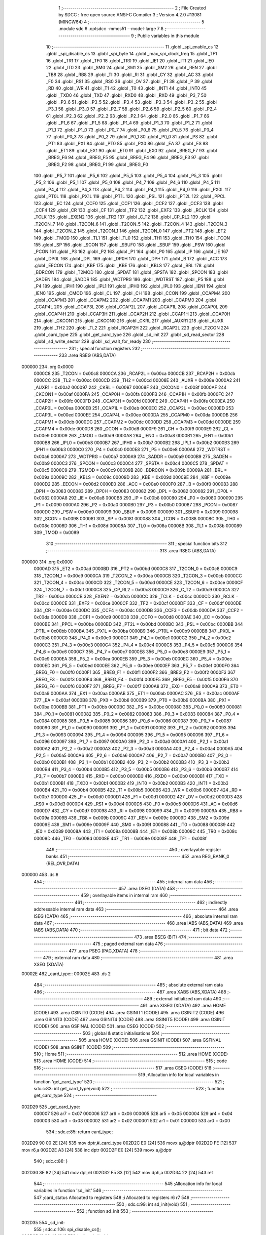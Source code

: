                                       1 ;--------------------------------------------------------
                                      2 ; File Created by SDCC : free open source ANSI-C Compiler
                                      3 ; Version 4.2.0 #13081 (MINGW64)
                                      4 ;--------------------------------------------------------
                                      5 	.module sdc
                                      6 	.optsdcc -mmcs51 --model-large
                                      7 	
                                      8 ;--------------------------------------------------------
                                      9 ; Public variables in this module
                                     10 ;--------------------------------------------------------
                                     11 	.globl _spi_enable_cs
                                     12 	.globl _spi_disable_cs
                                     13 	.globl _spi_byte
                                     14 	.globl _max_spi_clock_freq
                                     15 	.globl _TF1
                                     16 	.globl _TR1
                                     17 	.globl _TF0
                                     18 	.globl _TR0
                                     19 	.globl _IE1
                                     20 	.globl _IT1
                                     21 	.globl _IE0
                                     22 	.globl _IT0
                                     23 	.globl _SM0
                                     24 	.globl _SM1
                                     25 	.globl _SM2
                                     26 	.globl _REN
                                     27 	.globl _TB8
                                     28 	.globl _RB8
                                     29 	.globl _TI
                                     30 	.globl _RI
                                     31 	.globl _CY
                                     32 	.globl _AC
                                     33 	.globl _F0
                                     34 	.globl _RS1
                                     35 	.globl _RS0
                                     36 	.globl _OV
                                     37 	.globl _F1
                                     38 	.globl _P
                                     39 	.globl _RD
                                     40 	.globl _WR
                                     41 	.globl _T1
                                     42 	.globl _T0
                                     43 	.globl _INT1
                                     44 	.globl _INT0
                                     45 	.globl _TXD0
                                     46 	.globl _TXD
                                     47 	.globl _RXD0
                                     48 	.globl _RXD
                                     49 	.globl _P3_7
                                     50 	.globl _P3_6
                                     51 	.globl _P3_5
                                     52 	.globl _P3_4
                                     53 	.globl _P3_3
                                     54 	.globl _P3_2
                                     55 	.globl _P3_1
                                     56 	.globl _P3_0
                                     57 	.globl _P2_7
                                     58 	.globl _P2_6
                                     59 	.globl _P2_5
                                     60 	.globl _P2_4
                                     61 	.globl _P2_3
                                     62 	.globl _P2_2
                                     63 	.globl _P2_1
                                     64 	.globl _P2_0
                                     65 	.globl _P1_7
                                     66 	.globl _P1_6
                                     67 	.globl _P1_5
                                     68 	.globl _P1_4
                                     69 	.globl _P1_3
                                     70 	.globl _P1_2
                                     71 	.globl _P1_1
                                     72 	.globl _P1_0
                                     73 	.globl _P0_7
                                     74 	.globl _P0_6
                                     75 	.globl _P0_5
                                     76 	.globl _P0_4
                                     77 	.globl _P0_3
                                     78 	.globl _P0_2
                                     79 	.globl _P0_1
                                     80 	.globl _P0_0
                                     81 	.globl _PS
                                     82 	.globl _PT1
                                     83 	.globl _PX1
                                     84 	.globl _PT0
                                     85 	.globl _PX0
                                     86 	.globl _EA
                                     87 	.globl _ES
                                     88 	.globl _ET1
                                     89 	.globl _EX1
                                     90 	.globl _ET0
                                     91 	.globl _EX0
                                     92 	.globl _BREG_F7
                                     93 	.globl _BREG_F6
                                     94 	.globl _BREG_F5
                                     95 	.globl _BREG_F4
                                     96 	.globl _BREG_F3
                                     97 	.globl _BREG_F2
                                     98 	.globl _BREG_F1
                                     99 	.globl _BREG_F0
                                    100 	.globl _P5_7
                                    101 	.globl _P5_6
                                    102 	.globl _P5_5
                                    103 	.globl _P5_4
                                    104 	.globl _P5_3
                                    105 	.globl _P5_2
                                    106 	.globl _P5_1
                                    107 	.globl _P5_0
                                    108 	.globl _P4_7
                                    109 	.globl _P4_6
                                    110 	.globl _P4_5
                                    111 	.globl _P4_4
                                    112 	.globl _P4_3
                                    113 	.globl _P4_2
                                    114 	.globl _P4_1
                                    115 	.globl _P4_0
                                    116 	.globl _PX0L
                                    117 	.globl _PT0L
                                    118 	.globl _PX1L
                                    119 	.globl _PT1L
                                    120 	.globl _PSL
                                    121 	.globl _PT2L
                                    122 	.globl _PPCL
                                    123 	.globl _EC
                                    124 	.globl _CCF0
                                    125 	.globl _CCF1
                                    126 	.globl _CCF2
                                    127 	.globl _CCF3
                                    128 	.globl _CCF4
                                    129 	.globl _CR
                                    130 	.globl _CF
                                    131 	.globl _TF2
                                    132 	.globl _EXF2
                                    133 	.globl _RCLK
                                    134 	.globl _TCLK
                                    135 	.globl _EXEN2
                                    136 	.globl _TR2
                                    137 	.globl _C_T2
                                    138 	.globl _CP_RL2
                                    139 	.globl _T2CON_7
                                    140 	.globl _T2CON_6
                                    141 	.globl _T2CON_5
                                    142 	.globl _T2CON_4
                                    143 	.globl _T2CON_3
                                    144 	.globl _T2CON_2
                                    145 	.globl _T2CON_1
                                    146 	.globl _T2CON_0
                                    147 	.globl _PT2
                                    148 	.globl _ET2
                                    149 	.globl _TMOD
                                    150 	.globl _TL1
                                    151 	.globl _TL0
                                    152 	.globl _TH1
                                    153 	.globl _TH0
                                    154 	.globl _TCON
                                    155 	.globl _SP
                                    156 	.globl _SCON
                                    157 	.globl _SBUF0
                                    158 	.globl _SBUF
                                    159 	.globl _PSW
                                    160 	.globl _PCON
                                    161 	.globl _P3
                                    162 	.globl _P2
                                    163 	.globl _P1
                                    164 	.globl _P0
                                    165 	.globl _IP
                                    166 	.globl _IE
                                    167 	.globl _DP0L
                                    168 	.globl _DPL
                                    169 	.globl _DP0H
                                    170 	.globl _DPH
                                    171 	.globl _B
                                    172 	.globl _ACC
                                    173 	.globl _EECON
                                    174 	.globl _KBF
                                    175 	.globl _KBE
                                    176 	.globl _KBLS
                                    177 	.globl _BRL
                                    178 	.globl _BDRCON
                                    179 	.globl _T2MOD
                                    180 	.globl _SPDAT
                                    181 	.globl _SPSTA
                                    182 	.globl _SPCON
                                    183 	.globl _SADEN
                                    184 	.globl _SADDR
                                    185 	.globl _WDTPRG
                                    186 	.globl _WDTRST
                                    187 	.globl _P5
                                    188 	.globl _P4
                                    189 	.globl _IPH1
                                    190 	.globl _IPL1
                                    191 	.globl _IPH0
                                    192 	.globl _IPL0
                                    193 	.globl _IEN1
                                    194 	.globl _IEN0
                                    195 	.globl _CMOD
                                    196 	.globl _CL
                                    197 	.globl _CH
                                    198 	.globl _CCON
                                    199 	.globl _CCAPM4
                                    200 	.globl _CCAPM3
                                    201 	.globl _CCAPM2
                                    202 	.globl _CCAPM1
                                    203 	.globl _CCAPM0
                                    204 	.globl _CCAP4L
                                    205 	.globl _CCAP3L
                                    206 	.globl _CCAP2L
                                    207 	.globl _CCAP1L
                                    208 	.globl _CCAP0L
                                    209 	.globl _CCAP4H
                                    210 	.globl _CCAP3H
                                    211 	.globl _CCAP2H
                                    212 	.globl _CCAP1H
                                    213 	.globl _CCAP0H
                                    214 	.globl _CKCON1
                                    215 	.globl _CKCON0
                                    216 	.globl _CKRL
                                    217 	.globl _AUXR1
                                    218 	.globl _AUXR
                                    219 	.globl _TH2
                                    220 	.globl _TL2
                                    221 	.globl _RCAP2H
                                    222 	.globl _RCAP2L
                                    223 	.globl _T2CON
                                    224 	.globl _card_type
                                    225 	.globl _get_card_type
                                    226 	.globl _sd_init
                                    227 	.globl _sd_read_sector
                                    228 	.globl _sd_write_sector
                                    229 	.globl _sd_wait_for_ready
                                    230 ;--------------------------------------------------------
                                    231 ; special function registers
                                    232 ;--------------------------------------------------------
                                    233 	.area RSEG    (ABS,DATA)
      000000                        234 	.org 0x0000
                           0000C8   235 _T2CON	=	0x00c8
                           0000CA   236 _RCAP2L	=	0x00ca
                           0000CB   237 _RCAP2H	=	0x00cb
                           0000CC   238 _TL2	=	0x00cc
                           0000CD   239 _TH2	=	0x00cd
                           00008E   240 _AUXR	=	0x008e
                           0000A2   241 _AUXR1	=	0x00a2
                           000097   242 _CKRL	=	0x0097
                           00008F   243 _CKCON0	=	0x008f
                           0000AF   244 _CKCON1	=	0x00af
                           0000FA   245 _CCAP0H	=	0x00fa
                           0000FB   246 _CCAP1H	=	0x00fb
                           0000FC   247 _CCAP2H	=	0x00fc
                           0000FD   248 _CCAP3H	=	0x00fd
                           0000FE   249 _CCAP4H	=	0x00fe
                           0000EA   250 _CCAP0L	=	0x00ea
                           0000EB   251 _CCAP1L	=	0x00eb
                           0000EC   252 _CCAP2L	=	0x00ec
                           0000ED   253 _CCAP3L	=	0x00ed
                           0000EE   254 _CCAP4L	=	0x00ee
                           0000DA   255 _CCAPM0	=	0x00da
                           0000DB   256 _CCAPM1	=	0x00db
                           0000DC   257 _CCAPM2	=	0x00dc
                           0000DD   258 _CCAPM3	=	0x00dd
                           0000DE   259 _CCAPM4	=	0x00de
                           0000D8   260 _CCON	=	0x00d8
                           0000F9   261 _CH	=	0x00f9
                           0000E9   262 _CL	=	0x00e9
                           0000D9   263 _CMOD	=	0x00d9
                           0000A8   264 _IEN0	=	0x00a8
                           0000B1   265 _IEN1	=	0x00b1
                           0000B8   266 _IPL0	=	0x00b8
                           0000B7   267 _IPH0	=	0x00b7
                           0000B2   268 _IPL1	=	0x00b2
                           0000B3   269 _IPH1	=	0x00b3
                           0000C0   270 _P4	=	0x00c0
                           0000E8   271 _P5	=	0x00e8
                           0000A6   272 _WDTRST	=	0x00a6
                           0000A7   273 _WDTPRG	=	0x00a7
                           0000A9   274 _SADDR	=	0x00a9
                           0000B9   275 _SADEN	=	0x00b9
                           0000C3   276 _SPCON	=	0x00c3
                           0000C4   277 _SPSTA	=	0x00c4
                           0000C5   278 _SPDAT	=	0x00c5
                           0000C9   279 _T2MOD	=	0x00c9
                           00009B   280 _BDRCON	=	0x009b
                           00009A   281 _BRL	=	0x009a
                           00009C   282 _KBLS	=	0x009c
                           00009D   283 _KBE	=	0x009d
                           00009E   284 _KBF	=	0x009e
                           0000D2   285 _EECON	=	0x00d2
                           0000E0   286 _ACC	=	0x00e0
                           0000F0   287 _B	=	0x00f0
                           000083   288 _DPH	=	0x0083
                           000083   289 _DP0H	=	0x0083
                           000082   290 _DPL	=	0x0082
                           000082   291 _DP0L	=	0x0082
                           0000A8   292 _IE	=	0x00a8
                           0000B8   293 _IP	=	0x00b8
                           000080   294 _P0	=	0x0080
                           000090   295 _P1	=	0x0090
                           0000A0   296 _P2	=	0x00a0
                           0000B0   297 _P3	=	0x00b0
                           000087   298 _PCON	=	0x0087
                           0000D0   299 _PSW	=	0x00d0
                           000099   300 _SBUF	=	0x0099
                           000099   301 _SBUF0	=	0x0099
                           000098   302 _SCON	=	0x0098
                           000081   303 _SP	=	0x0081
                           000088   304 _TCON	=	0x0088
                           00008C   305 _TH0	=	0x008c
                           00008D   306 _TH1	=	0x008d
                           00008A   307 _TL0	=	0x008a
                           00008B   308 _TL1	=	0x008b
                           000089   309 _TMOD	=	0x0089
                                    310 ;--------------------------------------------------------
                                    311 ; special function bits
                                    312 ;--------------------------------------------------------
                                    313 	.area RSEG    (ABS,DATA)
      000000                        314 	.org 0x0000
                           0000AD   315 _ET2	=	0x00ad
                           0000BD   316 _PT2	=	0x00bd
                           0000C8   317 _T2CON_0	=	0x00c8
                           0000C9   318 _T2CON_1	=	0x00c9
                           0000CA   319 _T2CON_2	=	0x00ca
                           0000CB   320 _T2CON_3	=	0x00cb
                           0000CC   321 _T2CON_4	=	0x00cc
                           0000CD   322 _T2CON_5	=	0x00cd
                           0000CE   323 _T2CON_6	=	0x00ce
                           0000CF   324 _T2CON_7	=	0x00cf
                           0000C8   325 _CP_RL2	=	0x00c8
                           0000C9   326 _C_T2	=	0x00c9
                           0000CA   327 _TR2	=	0x00ca
                           0000CB   328 _EXEN2	=	0x00cb
                           0000CC   329 _TCLK	=	0x00cc
                           0000CD   330 _RCLK	=	0x00cd
                           0000CE   331 _EXF2	=	0x00ce
                           0000CF   332 _TF2	=	0x00cf
                           0000DF   333 _CF	=	0x00df
                           0000DE   334 _CR	=	0x00de
                           0000DC   335 _CCF4	=	0x00dc
                           0000DB   336 _CCF3	=	0x00db
                           0000DA   337 _CCF2	=	0x00da
                           0000D9   338 _CCF1	=	0x00d9
                           0000D8   339 _CCF0	=	0x00d8
                           0000AE   340 _EC	=	0x00ae
                           0000BE   341 _PPCL	=	0x00be
                           0000BD   342 _PT2L	=	0x00bd
                           0000BC   343 _PSL	=	0x00bc
                           0000BB   344 _PT1L	=	0x00bb
                           0000BA   345 _PX1L	=	0x00ba
                           0000B9   346 _PT0L	=	0x00b9
                           0000B8   347 _PX0L	=	0x00b8
                           0000C0   348 _P4_0	=	0x00c0
                           0000C1   349 _P4_1	=	0x00c1
                           0000C2   350 _P4_2	=	0x00c2
                           0000C3   351 _P4_3	=	0x00c3
                           0000C4   352 _P4_4	=	0x00c4
                           0000C5   353 _P4_5	=	0x00c5
                           0000C6   354 _P4_6	=	0x00c6
                           0000C7   355 _P4_7	=	0x00c7
                           0000E8   356 _P5_0	=	0x00e8
                           0000E9   357 _P5_1	=	0x00e9
                           0000EA   358 _P5_2	=	0x00ea
                           0000EB   359 _P5_3	=	0x00eb
                           0000EC   360 _P5_4	=	0x00ec
                           0000ED   361 _P5_5	=	0x00ed
                           0000EE   362 _P5_6	=	0x00ee
                           0000EF   363 _P5_7	=	0x00ef
                           0000F0   364 _BREG_F0	=	0x00f0
                           0000F1   365 _BREG_F1	=	0x00f1
                           0000F2   366 _BREG_F2	=	0x00f2
                           0000F3   367 _BREG_F3	=	0x00f3
                           0000F4   368 _BREG_F4	=	0x00f4
                           0000F5   369 _BREG_F5	=	0x00f5
                           0000F6   370 _BREG_F6	=	0x00f6
                           0000F7   371 _BREG_F7	=	0x00f7
                           0000A8   372 _EX0	=	0x00a8
                           0000A9   373 _ET0	=	0x00a9
                           0000AA   374 _EX1	=	0x00aa
                           0000AB   375 _ET1	=	0x00ab
                           0000AC   376 _ES	=	0x00ac
                           0000AF   377 _EA	=	0x00af
                           0000B8   378 _PX0	=	0x00b8
                           0000B9   379 _PT0	=	0x00b9
                           0000BA   380 _PX1	=	0x00ba
                           0000BB   381 _PT1	=	0x00bb
                           0000BC   382 _PS	=	0x00bc
                           000080   383 _P0_0	=	0x0080
                           000081   384 _P0_1	=	0x0081
                           000082   385 _P0_2	=	0x0082
                           000083   386 _P0_3	=	0x0083
                           000084   387 _P0_4	=	0x0084
                           000085   388 _P0_5	=	0x0085
                           000086   389 _P0_6	=	0x0086
                           000087   390 _P0_7	=	0x0087
                           000090   391 _P1_0	=	0x0090
                           000091   392 _P1_1	=	0x0091
                           000092   393 _P1_2	=	0x0092
                           000093   394 _P1_3	=	0x0093
                           000094   395 _P1_4	=	0x0094
                           000095   396 _P1_5	=	0x0095
                           000096   397 _P1_6	=	0x0096
                           000097   398 _P1_7	=	0x0097
                           0000A0   399 _P2_0	=	0x00a0
                           0000A1   400 _P2_1	=	0x00a1
                           0000A2   401 _P2_2	=	0x00a2
                           0000A3   402 _P2_3	=	0x00a3
                           0000A4   403 _P2_4	=	0x00a4
                           0000A5   404 _P2_5	=	0x00a5
                           0000A6   405 _P2_6	=	0x00a6
                           0000A7   406 _P2_7	=	0x00a7
                           0000B0   407 _P3_0	=	0x00b0
                           0000B1   408 _P3_1	=	0x00b1
                           0000B2   409 _P3_2	=	0x00b2
                           0000B3   410 _P3_3	=	0x00b3
                           0000B4   411 _P3_4	=	0x00b4
                           0000B5   412 _P3_5	=	0x00b5
                           0000B6   413 _P3_6	=	0x00b6
                           0000B7   414 _P3_7	=	0x00b7
                           0000B0   415 _RXD	=	0x00b0
                           0000B0   416 _RXD0	=	0x00b0
                           0000B1   417 _TXD	=	0x00b1
                           0000B1   418 _TXD0	=	0x00b1
                           0000B2   419 _INT0	=	0x00b2
                           0000B3   420 _INT1	=	0x00b3
                           0000B4   421 _T0	=	0x00b4
                           0000B5   422 _T1	=	0x00b5
                           0000B6   423 _WR	=	0x00b6
                           0000B7   424 _RD	=	0x00b7
                           0000D0   425 _P	=	0x00d0
                           0000D1   426 _F1	=	0x00d1
                           0000D2   427 _OV	=	0x00d2
                           0000D3   428 _RS0	=	0x00d3
                           0000D4   429 _RS1	=	0x00d4
                           0000D5   430 _F0	=	0x00d5
                           0000D6   431 _AC	=	0x00d6
                           0000D7   432 _CY	=	0x00d7
                           000098   433 _RI	=	0x0098
                           000099   434 _TI	=	0x0099
                           00009A   435 _RB8	=	0x009a
                           00009B   436 _TB8	=	0x009b
                           00009C   437 _REN	=	0x009c
                           00009D   438 _SM2	=	0x009d
                           00009E   439 _SM1	=	0x009e
                           00009F   440 _SM0	=	0x009f
                           000088   441 _IT0	=	0x0088
                           000089   442 _IE0	=	0x0089
                           00008A   443 _IT1	=	0x008a
                           00008B   444 _IE1	=	0x008b
                           00008C   445 _TR0	=	0x008c
                           00008D   446 _TF0	=	0x008d
                           00008E   447 _TR1	=	0x008e
                           00008F   448 _TF1	=	0x008f
                                    449 ;--------------------------------------------------------
                                    450 ; overlayable register banks
                                    451 ;--------------------------------------------------------
                                    452 	.area REG_BANK_0	(REL,OVR,DATA)
      000000                        453 	.ds 8
                                    454 ;--------------------------------------------------------
                                    455 ; internal ram data
                                    456 ;--------------------------------------------------------
                                    457 	.area DSEG    (DATA)
                                    458 ;--------------------------------------------------------
                                    459 ; overlayable items in internal ram
                                    460 ;--------------------------------------------------------
                                    461 ;--------------------------------------------------------
                                    462 ; indirectly addressable internal ram data
                                    463 ;--------------------------------------------------------
                                    464 	.area ISEG    (DATA)
                                    465 ;--------------------------------------------------------
                                    466 ; absolute internal ram data
                                    467 ;--------------------------------------------------------
                                    468 	.area IABS    (ABS,DATA)
                                    469 	.area IABS    (ABS,DATA)
                                    470 ;--------------------------------------------------------
                                    471 ; bit data
                                    472 ;--------------------------------------------------------
                                    473 	.area BSEG    (BIT)
                                    474 ;--------------------------------------------------------
                                    475 ; paged external ram data
                                    476 ;--------------------------------------------------------
                                    477 	.area PSEG    (PAG,XDATA)
                                    478 ;--------------------------------------------------------
                                    479 ; external ram data
                                    480 ;--------------------------------------------------------
                                    481 	.area XSEG    (XDATA)
      00002E                        482 _card_type::
      00002E                        483 	.ds 2
                                    484 ;--------------------------------------------------------
                                    485 ; absolute external ram data
                                    486 ;--------------------------------------------------------
                                    487 	.area XABS    (ABS,XDATA)
                                    488 ;--------------------------------------------------------
                                    489 ; external initialized ram data
                                    490 ;--------------------------------------------------------
                                    491 	.area XISEG   (XDATA)
                                    492 	.area HOME    (CODE)
                                    493 	.area GSINIT0 (CODE)
                                    494 	.area GSINIT1 (CODE)
                                    495 	.area GSINIT2 (CODE)
                                    496 	.area GSINIT3 (CODE)
                                    497 	.area GSINIT4 (CODE)
                                    498 	.area GSINIT5 (CODE)
                                    499 	.area GSINIT  (CODE)
                                    500 	.area GSFINAL (CODE)
                                    501 	.area CSEG    (CODE)
                                    502 ;--------------------------------------------------------
                                    503 ; global & static initialisations
                                    504 ;--------------------------------------------------------
                                    505 	.area HOME    (CODE)
                                    506 	.area GSINIT  (CODE)
                                    507 	.area GSFINAL (CODE)
                                    508 	.area GSINIT  (CODE)
                                    509 ;--------------------------------------------------------
                                    510 ; Home
                                    511 ;--------------------------------------------------------
                                    512 	.area HOME    (CODE)
                                    513 	.area HOME    (CODE)
                                    514 ;--------------------------------------------------------
                                    515 ; code
                                    516 ;--------------------------------------------------------
                                    517 	.area CSEG    (CODE)
                                    518 ;------------------------------------------------------------
                                    519 ;Allocation info for local variables in function 'get_card_type'
                                    520 ;------------------------------------------------------------
                                    521 ;	sdc.c:83: int get_card_type(void)
                                    522 ;	-----------------------------------------
                                    523 ;	 function get_card_type
                                    524 ;	-----------------------------------------
      002D29                        525 _get_card_type:
                           000007   526 	ar7 = 0x07
                           000006   527 	ar6 = 0x06
                           000005   528 	ar5 = 0x05
                           000004   529 	ar4 = 0x04
                           000003   530 	ar3 = 0x03
                           000002   531 	ar2 = 0x02
                           000001   532 	ar1 = 0x01
                           000000   533 	ar0 = 0x00
                                    534 ;	sdc.c:85: return card_type;
      002D29 90 00 2E         [24]  535 	mov	dptr,#_card_type
      002D2C E0               [24]  536 	movx	a,@dptr
      002D2D FE               [12]  537 	mov	r6,a
      002D2E A3               [24]  538 	inc	dptr
      002D2F E0               [24]  539 	movx	a,@dptr
                                    540 ;	sdc.c:86: }
      002D30 8E 82            [24]  541 	mov	dpl,r6
      002D32 F5 83            [12]  542 	mov	dph,a
      002D34 22               [24]  543 	ret
                                    544 ;------------------------------------------------------------
                                    545 ;Allocation info for local variables in function 'sd_init'
                                    546 ;------------------------------------------------------------
                                    547 ;card_status               Allocated to registers 
                                    548 ;i                         Allocated to registers r6 r7 
                                    549 ;------------------------------------------------------------
                                    550 ;	sdc.c:99: int sd_init(void)
                                    551 ;	-----------------------------------------
                                    552 ;	 function sd_init
                                    553 ;	-----------------------------------------
      002D35                        554 _sd_init:
                                    555 ;	sdc.c:106: spi_disable_cs();
      002D35 12 33 49         [24]  556 	lcall	_spi_disable_cs
                                    557 ;	sdc.c:109: for(i=0;i<10;i++)
      002D38 7E 00            [12]  558 	mov	r6,#0x00
      002D3A 7F 00            [12]  559 	mov	r7,#0x00
      002D3C                        560 00124$:
                                    561 ;	sdc.c:110: spi_byte( 0xFF );
      002D3C 75 82 FF         [24]  562 	mov	dpl,#0xff
      002D3F C0 07            [24]  563 	push	ar7
      002D41 C0 06            [24]  564 	push	ar6
      002D43 12 33 71         [24]  565 	lcall	_spi_byte
      002D46 D0 06            [24]  566 	pop	ar6
      002D48 D0 07            [24]  567 	pop	ar7
                                    568 ;	sdc.c:109: for(i=0;i<10;i++)
      002D4A 0E               [12]  569 	inc	r6
      002D4B BE 00 01         [24]  570 	cjne	r6,#0x00,00179$
      002D4E 0F               [12]  571 	inc	r7
      002D4F                        572 00179$:
      002D4F C3               [12]  573 	clr	c
      002D50 EE               [12]  574 	mov	a,r6
      002D51 94 0A            [12]  575 	subb	a,#0x0a
      002D53 EF               [12]  576 	mov	a,r7
      002D54 64 80            [12]  577 	xrl	a,#0x80
      002D56 94 80            [12]  578 	subb	a,#0x80
      002D58 40 E2            [24]  579 	jc	00124$
                                    580 ;	sdc.c:112: spi_enable_cs();
      002D5A 12 33 46         [24]  581 	lcall	_spi_enable_cs
                                    582 ;	sdc.c:118: card_type = 0;
      002D5D 90 00 2E         [24]  583 	mov	dptr,#_card_type
      002D60 E4               [12]  584 	clr	a
      002D61 F0               [24]  585 	movx	@dptr,a
      002D62 A3               [24]  586 	inc	dptr
      002D63 F0               [24]  587 	movx	@dptr,a
                                    588 ;	sdc.c:121: do
      002D64 7E E8            [12]  589 	mov	r6,#0xe8
      002D66 7F 03            [12]  590 	mov	r7,#0x03
      002D68                        591 00103$:
                                    592 ;	sdc.c:123: delay(1);
      002D68 75 82 01         [24]  593 	mov	dpl,#0x01
      002D6B C0 07            [24]  594 	push	ar7
      002D6D C0 06            [24]  595 	push	ar6
      002D6F 12 31 6A         [24]  596 	lcall	_delay
                                    597 ;	sdc.c:124: sd_command(CMD_GO_IDLE_STATE, 0);
      002D72 E4               [12]  598 	clr	a
      002D73 C0 E0            [24]  599 	push	acc
      002D75 C0 E0            [24]  600 	push	acc
      002D77 C0 E0            [24]  601 	push	acc
      002D79 C0 E0            [24]  602 	push	acc
      002D7B 75 82 00         [24]  603 	mov	dpl,#0x00
      002D7E 12 30 DB         [24]  604 	lcall	_sd_command
      002D81 E5 81            [12]  605 	mov	a,sp
      002D83 24 FC            [12]  606 	add	a,#0xfc
      002D85 F5 81            [12]  607 	mov	sp,a
                                    608 ;	sdc.c:125: } while((sd_get_R1() != IDLE_STATE) && (--i));
      002D87 12 30 82         [24]  609 	lcall	_sd_get_R1
      002D8A AD 82            [24]  610 	mov	r5,dpl
      002D8C D0 06            [24]  611 	pop	ar6
      002D8E D0 07            [24]  612 	pop	ar7
      002D90 BD 01 02         [24]  613 	cjne	r5,#0x01,00181$
      002D93 80 09            [24]  614 	sjmp	00105$
      002D95                        615 00181$:
      002D95 1E               [12]  616 	dec	r6
      002D96 BE FF 01         [24]  617 	cjne	r6,#0xff,00182$
      002D99 1F               [12]  618 	dec	r7
      002D9A                        619 00182$:
      002D9A EE               [12]  620 	mov	a,r6
      002D9B 4F               [12]  621 	orl	a,r7
      002D9C 70 CA            [24]  622 	jnz	00103$
      002D9E                        623 00105$:
                                    624 ;	sdc.c:128: if( !i )
      002D9E EE               [12]  625 	mov	a,r6
      002D9F 4F               [12]  626 	orl	a,r7
      002DA0 70 04            [24]  627 	jnz	00107$
                                    628 ;	sdc.c:129: return( SD_TIME_OUT );
      002DA2 90 00 02         [24]  629 	mov	dptr,#0x0002
      002DA5 22               [24]  630 	ret
      002DA6                        631 00107$:
                                    632 ;	sdc.c:138: sd_command(CMD_APP_CMD, 0);
      002DA6 E4               [12]  633 	clr	a
      002DA7 C0 E0            [24]  634 	push	acc
      002DA9 C0 E0            [24]  635 	push	acc
      002DAB C0 E0            [24]  636 	push	acc
      002DAD C0 E0            [24]  637 	push	acc
      002DAF 75 82 37         [24]  638 	mov	dpl,#0x37
      002DB2 12 30 DB         [24]  639 	lcall	_sd_command
      002DB5 E5 81            [12]  640 	mov	a,sp
      002DB7 24 FC            [12]  641 	add	a,#0xfc
      002DB9 F5 81            [12]  642 	mov	sp,a
                                    643 ;	sdc.c:140: sd_command( ACMD_SEND_OP_COND, 0 );
      002DBB E4               [12]  644 	clr	a
      002DBC C0 E0            [24]  645 	push	acc
      002DBE C0 E0            [24]  646 	push	acc
      002DC0 C0 E0            [24]  647 	push	acc
      002DC2 C0 E0            [24]  648 	push	acc
      002DC4 75 82 29         [24]  649 	mov	dpl,#0x29
      002DC7 12 30 DB         [24]  650 	lcall	_sd_command
      002DCA E5 81            [12]  651 	mov	a,sp
      002DCC 24 FC            [12]  652 	add	a,#0xfc
      002DCE F5 81            [12]  653 	mov	sp,a
                                    654 ;	sdc.c:142: if( sd_get_R1() <= 1 )
      002DD0 12 30 82         [24]  655 	lcall	_sd_get_R1
      002DD3 E5 82            [12]  656 	mov	a,dpl
      002DD5 24 FE            [12]  657 	add	a,#0xff - 0x01
      002DD7 40 0B            [24]  658 	jc	00109$
                                    659 ;	sdc.c:144: card_type = 2;
      002DD9 90 00 2E         [24]  660 	mov	dptr,#_card_type
      002DDC 74 02            [12]  661 	mov	a,#0x02
      002DDE F0               [24]  662 	movx	@dptr,a
      002DDF E4               [12]  663 	clr	a
      002DE0 A3               [24]  664 	inc	dptr
      002DE1 F0               [24]  665 	movx	@dptr,a
      002DE2 80 09            [24]  666 	sjmp	00136$
      002DE4                        667 00109$:
                                    668 ;	sdc.c:148: card_type = 1;
      002DE4 90 00 2E         [24]  669 	mov	dptr,#_card_type
      002DE7 74 01            [12]  670 	mov	a,#0x01
      002DE9 F0               [24]  671 	movx	@dptr,a
      002DEA E4               [12]  672 	clr	a
      002DEB A3               [24]  673 	inc	dptr
      002DEC F0               [24]  674 	movx	@dptr,a
                                    675 ;	sdc.c:152: do
      002DED                        676 00136$:
      002DED 7E D0            [12]  677 	mov	r6,#0xd0
      002DEF 7F 07            [12]  678 	mov	r7,#0x07
      002DF1                        679 00115$:
                                    680 ;	sdc.c:154: delay(1);
      002DF1 75 82 01         [24]  681 	mov	dpl,#0x01
      002DF4 C0 07            [24]  682 	push	ar7
      002DF6 C0 06            [24]  683 	push	ar6
      002DF8 12 31 6A         [24]  684 	lcall	_delay
      002DFB D0 06            [24]  685 	pop	ar6
      002DFD D0 07            [24]  686 	pop	ar7
                                    687 ;	sdc.c:157: if( card_type == 2 )
      002DFF 90 00 2E         [24]  688 	mov	dptr,#_card_type
      002E02 E0               [24]  689 	movx	a,@dptr
      002E03 FC               [12]  690 	mov	r4,a
      002E04 A3               [24]  691 	inc	dptr
      002E05 E0               [24]  692 	movx	a,@dptr
      002E06 FD               [12]  693 	mov	r5,a
      002E07 BC 02 37         [24]  694 	cjne	r4,#0x02,00112$
      002E0A BD 00 34         [24]  695 	cjne	r5,#0x00,00112$
                                    696 ;	sdc.c:159: sd_command( CMD_APP_CMD, 0 );
      002E0D C0 07            [24]  697 	push	ar7
      002E0F C0 06            [24]  698 	push	ar6
      002E11 E4               [12]  699 	clr	a
      002E12 C0 E0            [24]  700 	push	acc
      002E14 C0 E0            [24]  701 	push	acc
      002E16 C0 E0            [24]  702 	push	acc
      002E18 C0 E0            [24]  703 	push	acc
      002E1A 75 82 37         [24]  704 	mov	dpl,#0x37
      002E1D 12 30 DB         [24]  705 	lcall	_sd_command
      002E20 E5 81            [12]  706 	mov	a,sp
      002E22 24 FC            [12]  707 	add	a,#0xfc
      002E24 F5 81            [12]  708 	mov	sp,a
                                    709 ;	sdc.c:160: sd_command( ACMD_SEND_OP_COND, 0 );
      002E26 E4               [12]  710 	clr	a
      002E27 C0 E0            [24]  711 	push	acc
      002E29 C0 E0            [24]  712 	push	acc
      002E2B C0 E0            [24]  713 	push	acc
      002E2D C0 E0            [24]  714 	push	acc
      002E2F 75 82 29         [24]  715 	mov	dpl,#0x29
      002E32 12 30 DB         [24]  716 	lcall	_sd_command
      002E35 E5 81            [12]  717 	mov	a,sp
      002E37 24 FC            [12]  718 	add	a,#0xfc
      002E39 F5 81            [12]  719 	mov	sp,a
      002E3B D0 06            [24]  720 	pop	ar6
      002E3D D0 07            [24]  721 	pop	ar7
      002E3F 80 1D            [24]  722 	sjmp	00116$
      002E41                        723 00112$:
                                    724 ;	sdc.c:165: sd_command( CMD_SEND_OP_COND, 0 );
      002E41 C0 07            [24]  725 	push	ar7
      002E43 C0 06            [24]  726 	push	ar6
      002E45 E4               [12]  727 	clr	a
      002E46 C0 E0            [24]  728 	push	acc
      002E48 C0 E0            [24]  729 	push	acc
      002E4A C0 E0            [24]  730 	push	acc
      002E4C C0 E0            [24]  731 	push	acc
      002E4E 75 82 01         [24]  732 	mov	dpl,#0x01
      002E51 12 30 DB         [24]  733 	lcall	_sd_command
      002E54 E5 81            [12]  734 	mov	a,sp
      002E56 24 FC            [12]  735 	add	a,#0xfc
      002E58 F5 81            [12]  736 	mov	sp,a
      002E5A D0 06            [24]  737 	pop	ar6
      002E5C D0 07            [24]  738 	pop	ar7
      002E5E                        739 00116$:
                                    740 ;	sdc.c:167: } while(sd_get_R1() && --i); //only when the response is 0x00 means the initialization succeed
      002E5E C0 07            [24]  741 	push	ar7
      002E60 C0 06            [24]  742 	push	ar6
      002E62 12 30 82         [24]  743 	lcall	_sd_get_R1
      002E65 E5 82            [12]  744 	mov	a,dpl
      002E67 D0 06            [24]  745 	pop	ar6
      002E69 D0 07            [24]  746 	pop	ar7
      002E6B 60 0C            [24]  747 	jz	00117$
      002E6D 1E               [12]  748 	dec	r6
      002E6E BE FF 01         [24]  749 	cjne	r6,#0xff,00189$
      002E71 1F               [12]  750 	dec	r7
      002E72                        751 00189$:
      002E72 EE               [12]  752 	mov	a,r6
      002E73 4F               [12]  753 	orl	a,r7
      002E74 60 03            [24]  754 	jz	00190$
      002E76 02 2D F1         [24]  755 	ljmp	00115$
      002E79                        756 00190$:
      002E79                        757 00117$:
                                    758 ;	sdc.c:169: if( !i )
      002E79 EE               [12]  759 	mov	a,r6
      002E7A 4F               [12]  760 	orl	a,r7
      002E7B 70 04            [24]  761 	jnz	00119$
                                    762 ;	sdc.c:170: return( SD_TIME_OUT );
      002E7D 90 00 02         [24]  763 	mov	dptr,#0x0002
      002E80 22               [24]  764 	ret
      002E81                        765 00119$:
                                    766 ;	sdc.c:175: sd_command( CMD_SEND_STATUS, 0 );
      002E81 E4               [12]  767 	clr	a
      002E82 C0 E0            [24]  768 	push	acc
      002E84 C0 E0            [24]  769 	push	acc
      002E86 C0 E0            [24]  770 	push	acc
      002E88 C0 E0            [24]  771 	push	acc
      002E8A 75 82 0D         [24]  772 	mov	dpl,#0x0d
      002E8D 12 30 DB         [24]  773 	lcall	_sd_command
      002E90 E5 81            [12]  774 	mov	a,sp
      002E92 24 FC            [12]  775 	add	a,#0xfc
      002E94 F5 81            [12]  776 	mov	sp,a
                                    777 ;	sdc.c:176: card_status = sd_get_R2();
      002E96 12 30 B7         [24]  778 	lcall	_sd_get_R2
      002E99 E5 82            [12]  779 	mov	a,dpl
      002E9B 85 83 F0         [24]  780 	mov	b,dph
                                    781 ;	sdc.c:177: if( card_status )
      002E9E 45 F0            [12]  782 	orl	a,b
      002EA0 60 04            [24]  783 	jz	00121$
                                    784 ;	sdc.c:178: return( SD_ERROR );
      002EA2 90 00 01         [24]  785 	mov	dptr,#0x0001
      002EA5 22               [24]  786 	ret
      002EA6                        787 00121$:
                                    788 ;	sdc.c:183: sd_command( CMD_SET_BLOCKLEN, 512 );
      002EA6 E4               [12]  789 	clr	a
      002EA7 C0 E0            [24]  790 	push	acc
      002EA9 74 02            [12]  791 	mov	a,#0x02
      002EAB C0 E0            [24]  792 	push	acc
      002EAD E4               [12]  793 	clr	a
      002EAE C0 E0            [24]  794 	push	acc
      002EB0 C0 E0            [24]  795 	push	acc
      002EB2 75 82 10         [24]  796 	mov	dpl,#0x10
      002EB5 12 30 DB         [24]  797 	lcall	_sd_command
      002EB8 E5 81            [12]  798 	mov	a,sp
      002EBA 24 FC            [12]  799 	add	a,#0xfc
      002EBC F5 81            [12]  800 	mov	sp,a
                                    801 ;	sdc.c:184: if( sd_get_R1() )
      002EBE 12 30 82         [24]  802 	lcall	_sd_get_R1
      002EC1 E5 82            [12]  803 	mov	a,dpl
      002EC3 60 0B            [24]  804 	jz	00123$
                                    805 ;	sdc.c:186: card_type = 0;
      002EC5 90 00 2E         [24]  806 	mov	dptr,#_card_type
      002EC8 E4               [12]  807 	clr	a
      002EC9 F0               [24]  808 	movx	@dptr,a
      002ECA A3               [24]  809 	inc	dptr
      002ECB F0               [24]  810 	movx	@dptr,a
                                    811 ;	sdc.c:187: return( SD_ERROR );
      002ECC 90 00 01         [24]  812 	mov	dptr,#0x0001
      002ECF 22               [24]  813 	ret
      002ED0                        814 00123$:
                                    815 ;	sdc.c:192: max_spi_clock_freq();
      002ED0 12 33 4C         [24]  816 	lcall	_max_spi_clock_freq
                                    817 ;	sdc.c:194: spi_disable_cs();
      002ED3 12 33 49         [24]  818 	lcall	_spi_disable_cs
                                    819 ;	sdc.c:196: return SD_SUCCESS;
      002ED6 90 00 00         [24]  820 	mov	dptr,#0x0000
                                    821 ;	sdc.c:197: }
      002ED9 22               [24]  822 	ret
                                    823 ;------------------------------------------------------------
                                    824 ;Allocation info for local variables in function 'sd_read_sector'
                                    825 ;------------------------------------------------------------
                                    826 ;buffer                    Allocated to stack - _bp -5
                                    827 ;sector_number             Allocated to registers r6 r7 
                                    828 ;count                     Allocated to stack - _bp +1
                                    829 ;------------------------------------------------------------
                                    830 ;	sdc.c:205: int sd_read_sector( uint16_t sector_number, uint8_t *buffer )
                                    831 ;	-----------------------------------------
                                    832 ;	 function sd_read_sector
                                    833 ;	-----------------------------------------
      002EDA                        834 _sd_read_sector:
      002EDA C0 08            [24]  835 	push	_bp
      002EDC 85 81 08         [24]  836 	mov	_bp,sp
      002EDF 05 81            [12]  837 	inc	sp
      002EE1 05 81            [12]  838 	inc	sp
      002EE3 AE 82            [24]  839 	mov	r6,dpl
      002EE5 AF 83            [24]  840 	mov	r7,dph
                                    841 ;	sdc.c:210: sd_command( CMD_READ_SINGLE_BLOCK, sector_number << 9 );
      002EE7 EE               [12]  842 	mov	a,r6
      002EE8 2E               [12]  843 	add	a,r6
      002EE9 CF               [12]  844 	xch	a,r7
      002EEA 7E 00            [12]  845 	mov	r6,#0x00
      002EEC 7D 00            [12]  846 	mov	r5,#0x00
      002EEE 7C 00            [12]  847 	mov	r4,#0x00
      002EF0 C0 06            [24]  848 	push	ar6
      002EF2 C0 07            [24]  849 	push	ar7
      002EF4 C0 05            [24]  850 	push	ar5
      002EF6 C0 04            [24]  851 	push	ar4
      002EF8 75 82 11         [24]  852 	mov	dpl,#0x11
      002EFB 12 30 DB         [24]  853 	lcall	_sd_command
      002EFE E5 81            [12]  854 	mov	a,sp
      002F00 24 FC            [12]  855 	add	a,#0xfc
      002F02 F5 81            [12]  856 	mov	sp,a
                                    857 ;	sdc.c:212: if(sd_get_R1() != 0){
      002F04 12 30 82         [24]  858 	lcall	_sd_get_R1
      002F07 E5 82            [12]  859 	mov	a,dpl
      002F09 60 06            [24]  860 	jz	00116$
                                    861 ;	sdc.c:213: return SD_ERROR;
      002F0B 90 00 01         [24]  862 	mov	dptr,#0x0001
      002F0E 02 2F 9A         [24]  863 	ljmp	00112$
                                    864 ;	sdc.c:218: while( (sd_get_R1() == 0xff) && --count);
      002F11                        865 00116$:
      002F11 7E FF            [12]  866 	mov	r6,#0xff
      002F13 7F FF            [12]  867 	mov	r7,#0xff
      002F15                        868 00104$:
      002F15 C0 07            [24]  869 	push	ar7
      002F17 C0 06            [24]  870 	push	ar6
      002F19 12 30 82         [24]  871 	lcall	_sd_get_R1
      002F1C AD 82            [24]  872 	mov	r5,dpl
      002F1E D0 06            [24]  873 	pop	ar6
      002F20 D0 07            [24]  874 	pop	ar7
      002F22 BD FF 09         [24]  875 	cjne	r5,#0xff,00106$
      002F25 1E               [12]  876 	dec	r6
      002F26 BE FF 01         [24]  877 	cjne	r6,#0xff,00143$
      002F29 1F               [12]  878 	dec	r7
      002F2A                        879 00143$:
      002F2A EE               [12]  880 	mov	a,r6
      002F2B 4F               [12]  881 	orl	a,r7
      002F2C 70 E7            [24]  882 	jnz	00104$
      002F2E                        883 00106$:
                                    884 ;	sdc.c:221: if(count == 0){
      002F2E EE               [12]  885 	mov	a,r6
      002F2F 4F               [12]  886 	orl	a,r7
      002F30 70 05            [24]  887 	jnz	00118$
                                    888 ;	sdc.c:222: return SD_ERROR;
      002F32 90 00 01         [24]  889 	mov	dptr,#0x0001
                                    890 ;	sdc.c:226: for( count=0; count<SD_DATA_SIZE; count++){
      002F35 80 63            [24]  891 	sjmp	00112$
      002F37                        892 00118$:
      002F37 E5 08            [12]  893 	mov	a,_bp
      002F39 24 FB            [12]  894 	add	a,#0xfb
      002F3B F8               [12]  895 	mov	r0,a
      002F3C 86 05            [24]  896 	mov	ar5,@r0
      002F3E 08               [12]  897 	inc	r0
      002F3F 86 06            [24]  898 	mov	ar6,@r0
      002F41 08               [12]  899 	inc	r0
      002F42 86 07            [24]  900 	mov	ar7,@r0
      002F44 A8 08            [24]  901 	mov	r0,_bp
      002F46 08               [12]  902 	inc	r0
      002F47 E4               [12]  903 	clr	a
      002F48 F6               [12]  904 	mov	@r0,a
      002F49 08               [12]  905 	inc	r0
      002F4A F6               [12]  906 	mov	@r0,a
      002F4B                        907 00110$:
                                    908 ;	sdc.c:227: *buffer++ = spi_byte(0xFF);
      002F4B 75 82 FF         [24]  909 	mov	dpl,#0xff
      002F4E C0 07            [24]  910 	push	ar7
      002F50 C0 06            [24]  911 	push	ar6
      002F52 C0 05            [24]  912 	push	ar5
      002F54 12 33 71         [24]  913 	lcall	_spi_byte
      002F57 AA 82            [24]  914 	mov	r2,dpl
      002F59 D0 05            [24]  915 	pop	ar5
      002F5B D0 06            [24]  916 	pop	ar6
      002F5D D0 07            [24]  917 	pop	ar7
      002F5F 8D 82            [24]  918 	mov	dpl,r5
      002F61 8E 83            [24]  919 	mov	dph,r6
      002F63 8F F0            [24]  920 	mov	b,r7
      002F65 EA               [12]  921 	mov	a,r2
      002F66 12 38 59         [24]  922 	lcall	__gptrput
      002F69 A3               [24]  923 	inc	dptr
      002F6A AD 82            [24]  924 	mov	r5,dpl
      002F6C AE 83            [24]  925 	mov	r6,dph
                                    926 ;	sdc.c:226: for( count=0; count<SD_DATA_SIZE; count++){
      002F6E A8 08            [24]  927 	mov	r0,_bp
      002F70 08               [12]  928 	inc	r0
      002F71 06               [12]  929 	inc	@r0
      002F72 B6 00 02         [24]  930 	cjne	@r0,#0x00,00146$
      002F75 08               [12]  931 	inc	r0
      002F76 06               [12]  932 	inc	@r0
      002F77                        933 00146$:
      002F77 A8 08            [24]  934 	mov	r0,_bp
      002F79 08               [12]  935 	inc	r0
      002F7A 08               [12]  936 	inc	r0
      002F7B 86 04            [24]  937 	mov	ar4,@r0
      002F7D 74 FF            [12]  938 	mov	a,#0x100 - 0x01
      002F7F 2C               [12]  939 	add	a,r4
      002F80 50 C9            [24]  940 	jnc	00110$
                                    941 ;	sdc.c:231: spi_byte(0xFF);
      002F82 75 82 FF         [24]  942 	mov	dpl,#0xff
      002F85 12 33 71         [24]  943 	lcall	_spi_byte
                                    944 ;	sdc.c:232: spi_byte(0xFF);
      002F88 75 82 FF         [24]  945 	mov	dpl,#0xff
      002F8B 12 33 71         [24]  946 	lcall	_spi_byte
                                    947 ;	sdc.c:235: spi_disable_cs();
      002F8E 12 33 49         [24]  948 	lcall	_spi_disable_cs
                                    949 ;	sdc.c:237: spi_byte(0xFF);
      002F91 75 82 FF         [24]  950 	mov	dpl,#0xff
      002F94 12 33 71         [24]  951 	lcall	_spi_byte
                                    952 ;	sdc.c:239: return SD_SUCCESS;
      002F97 90 00 00         [24]  953 	mov	dptr,#0x0000
      002F9A                        954 00112$:
                                    955 ;	sdc.c:240: }
      002F9A 85 08 81         [24]  956 	mov	sp,_bp
      002F9D D0 08            [24]  957 	pop	_bp
      002F9F 22               [24]  958 	ret
                                    959 ;------------------------------------------------------------
                                    960 ;Allocation info for local variables in function 'sd_write_sector'
                                    961 ;------------------------------------------------------------
                                    962 ;buffer                    Allocated to stack - _bp -5
                                    963 ;sector_number             Allocated to registers r6 r7 
                                    964 ;i                         Allocated to registers r3 r4 
                                    965 ;------------------------------------------------------------
                                    966 ;	sdc.c:248: int sd_write_sector( uint16_t sector_number, const uint8_t *buffer )
                                    967 ;	-----------------------------------------
                                    968 ;	 function sd_write_sector
                                    969 ;	-----------------------------------------
      002FA0                        970 _sd_write_sector:
      002FA0 C0 08            [24]  971 	push	_bp
      002FA2 85 81 08         [24]  972 	mov	_bp,sp
      002FA5 AE 82            [24]  973 	mov	r6,dpl
      002FA7 AF 83            [24]  974 	mov	r7,dph
                                    975 ;	sdc.c:251: sd_command( CMD_WRITE_SINGLE_BLOCK, sector_number << 9 );
      002FA9 EE               [12]  976 	mov	a,r6
      002FAA 2E               [12]  977 	add	a,r6
      002FAB CF               [12]  978 	xch	a,r7
      002FAC 7E 00            [12]  979 	mov	r6,#0x00
      002FAE 7D 00            [12]  980 	mov	r5,#0x00
      002FB0 7C 00            [12]  981 	mov	r4,#0x00
      002FB2 C0 06            [24]  982 	push	ar6
      002FB4 C0 07            [24]  983 	push	ar7
      002FB6 C0 05            [24]  984 	push	ar5
      002FB8 C0 04            [24]  985 	push	ar4
      002FBA 75 82 18         [24]  986 	mov	dpl,#0x18
      002FBD 12 30 DB         [24]  987 	lcall	_sd_command
      002FC0 E5 81            [12]  988 	mov	a,sp
      002FC2 24 FC            [12]  989 	add	a,#0xfc
      002FC4 F5 81            [12]  990 	mov	sp,a
                                    991 ;	sdc.c:253: if(sd_get_R1() != 0){
      002FC6 12 30 82         [24]  992 	lcall	_sd_get_R1
      002FC9 E5 82            [12]  993 	mov	a,dpl
      002FCB 60 06            [24]  994 	jz	00102$
                                    995 ;	sdc.c:254: return SD_ERROR;
      002FCD 90 00 01         [24]  996 	mov	dptr,#0x0001
      002FD0 02 30 4A         [24]  997 	ljmp	00110$
      002FD3                        998 00102$:
                                    999 ;	sdc.c:258: spi_byte( 0xFE );
      002FD3 75 82 FE         [24] 1000 	mov	dpl,#0xfe
      002FD6 12 33 71         [24] 1001 	lcall	_spi_byte
                                   1002 ;	sdc.c:260: for(int i= 0; i< 512; i++ )
      002FD9 E5 08            [12] 1003 	mov	a,_bp
      002FDB 24 FB            [12] 1004 	add	a,#0xfb
      002FDD F8               [12] 1005 	mov	r0,a
      002FDE 86 05            [24] 1006 	mov	ar5,@r0
      002FE0 08               [12] 1007 	inc	r0
      002FE1 86 06            [24] 1008 	mov	ar6,@r0
      002FE3 08               [12] 1009 	inc	r0
      002FE4 86 07            [24] 1010 	mov	ar7,@r0
      002FE6 7B 00            [12] 1011 	mov	r3,#0x00
      002FE8 7C 00            [12] 1012 	mov	r4,#0x00
      002FEA                       1013 00108$:
      002FEA C3               [12] 1014 	clr	c
      002FEB EC               [12] 1015 	mov	a,r4
      002FEC 64 80            [12] 1016 	xrl	a,#0x80
      002FEE 94 82            [12] 1017 	subb	a,#0x82
      002FF0 50 2F            [24] 1018 	jnc	00103$
                                   1019 ;	sdc.c:262: spi_byte(*buffer++);
      002FF2 8D 82            [24] 1020 	mov	dpl,r5
      002FF4 8E 83            [24] 1021 	mov	dph,r6
      002FF6 8F F0            [24] 1022 	mov	b,r7
      002FF8 12 3A A5         [24] 1023 	lcall	__gptrget
      002FFB FA               [12] 1024 	mov	r2,a
      002FFC A3               [24] 1025 	inc	dptr
      002FFD AD 82            [24] 1026 	mov	r5,dpl
      002FFF AE 83            [24] 1027 	mov	r6,dph
      003001 8A 82            [24] 1028 	mov	dpl,r2
      003003 C0 07            [24] 1029 	push	ar7
      003005 C0 06            [24] 1030 	push	ar6
      003007 C0 05            [24] 1031 	push	ar5
      003009 C0 04            [24] 1032 	push	ar4
      00300B C0 03            [24] 1033 	push	ar3
      00300D 12 33 71         [24] 1034 	lcall	_spi_byte
      003010 D0 03            [24] 1035 	pop	ar3
      003012 D0 04            [24] 1036 	pop	ar4
      003014 D0 05            [24] 1037 	pop	ar5
      003016 D0 06            [24] 1038 	pop	ar6
      003018 D0 07            [24] 1039 	pop	ar7
                                   1040 ;	sdc.c:260: for(int i= 0; i< 512; i++ )
      00301A 0B               [12] 1041 	inc	r3
      00301B BB 00 CC         [24] 1042 	cjne	r3,#0x00,00108$
      00301E 0C               [12] 1043 	inc	r4
      00301F 80 C9            [24] 1044 	sjmp	00108$
      003021                       1045 00103$:
                                   1046 ;	sdc.c:266: spi_byte(0xFF);
      003021 75 82 FF         [24] 1047 	mov	dpl,#0xff
      003024 12 33 71         [24] 1048 	lcall	_spi_byte
                                   1049 ;	sdc.c:267: spi_byte(0xFF);
      003027 75 82 FF         [24] 1050 	mov	dpl,#0xff
      00302A 12 33 71         [24] 1051 	lcall	_spi_byte
                                   1052 ;	sdc.c:270: while( spi_byte( 0xFF ) != 0xFF);
      00302D                       1053 00104$:
      00302D 75 82 FF         [24] 1054 	mov	dpl,#0xff
      003030 12 33 71         [24] 1055 	lcall	_spi_byte
      003033 AF 82            [24] 1056 	mov	r7,dpl
      003035 BF FF F5         [24] 1057 	cjne	r7,#0xff,00104$
                                   1058 ;	sdc.c:274: spi_byte( 0xFF );
      003038 75 82 FF         [24] 1059 	mov	dpl,#0xff
      00303B 12 33 71         [24] 1060 	lcall	_spi_byte
                                   1061 ;	sdc.c:277: spi_disable_cs();
      00303E 12 33 49         [24] 1062 	lcall	_spi_disable_cs
                                   1063 ;	sdc.c:278: spi_byte( 0xFF );
      003041 75 82 FF         [24] 1064 	mov	dpl,#0xff
      003044 12 33 71         [24] 1065 	lcall	_spi_byte
                                   1066 ;	sdc.c:280: return SD_SUCCESS;
      003047 90 00 00         [24] 1067 	mov	dptr,#0x0000
      00304A                       1068 00110$:
                                   1069 ;	sdc.c:281: }
      00304A D0 08            [24] 1070 	pop	_bp
      00304C 22               [24] 1071 	ret
                                   1072 ;------------------------------------------------------------
                                   1073 ;Allocation info for local variables in function 'sd_wait_for_ready'
                                   1074 ;------------------------------------------------------------
                                   1075 ;i                         Allocated to registers r5 
                                   1076 ;j                         Allocated to registers r6 r7 
                                   1077 ;------------------------------------------------------------
                                   1078 ;	sdc.c:287: uint8_t sd_wait_for_ready()
                                   1079 ;	-----------------------------------------
                                   1080 ;	 function sd_wait_for_ready
                                   1081 ;	-----------------------------------------
      00304D                       1082 _sd_wait_for_ready:
                                   1083 ;	sdc.c:291: spi_byte( 0xFF );
      00304D 75 82 FF         [24] 1084 	mov	dpl,#0xff
      003050 12 33 71         [24] 1085 	lcall	_spi_byte
                                   1086 ;	sdc.c:294: do
      003053 7E F4            [12] 1087 	mov	r6,#0xf4
      003055 7F 01            [12] 1088 	mov	r7,#0x01
      003057                       1089 00102$:
                                   1090 ;	sdc.c:296: i = spi_byte( 0xFF );
      003057 75 82 FF         [24] 1091 	mov	dpl,#0xff
      00305A C0 07            [24] 1092 	push	ar7
      00305C C0 06            [24] 1093 	push	ar6
      00305E 12 33 71         [24] 1094 	lcall	_spi_byte
      003061 AD 82            [24] 1095 	mov	r5,dpl
                                   1096 ;	sdc.c:297: delay( 1 );
      003063 75 82 01         [24] 1097 	mov	dpl,#0x01
      003066 C0 05            [24] 1098 	push	ar5
      003068 12 31 6A         [24] 1099 	lcall	_delay
      00306B D0 05            [24] 1100 	pop	ar5
      00306D D0 06            [24] 1101 	pop	ar6
      00306F D0 07            [24] 1102 	pop	ar7
                                   1103 ;	sdc.c:298: } while ((i != 0xFF) && --j);
      003071 BD FF 02         [24] 1104 	cjne	r5,#0xff,00116$
      003074 80 09            [24] 1105 	sjmp	00104$
      003076                       1106 00116$:
      003076 1E               [12] 1107 	dec	r6
      003077 BE FF 01         [24] 1108 	cjne	r6,#0xff,00117$
      00307A 1F               [12] 1109 	dec	r7
      00307B                       1110 00117$:
      00307B EE               [12] 1111 	mov	a,r6
      00307C 4F               [12] 1112 	orl	a,r7
      00307D 70 D8            [24] 1113 	jnz	00102$
      00307F                       1114 00104$:
                                   1115 ;	sdc.c:300: return i;
      00307F 8D 82            [24] 1116 	mov	dpl,r5
                                   1117 ;	sdc.c:301: }
      003081 22               [24] 1118 	ret
                                   1119 ;------------------------------------------------------------
                                   1120 ;Allocation info for local variables in function 'sd_get_R1'
                                   1121 ;------------------------------------------------------------
                                   1122 ;ret                       Allocated to registers r7 
                                   1123 ;i                         Allocated to registers r5 r6 
                                   1124 ;------------------------------------------------------------
                                   1125 ;	sdc.c:309: static uint8_t sd_get_R1(void)
                                   1126 ;	-----------------------------------------
                                   1127 ;	 function sd_get_R1
                                   1128 ;	-----------------------------------------
      003082                       1129 _sd_get_R1:
                                   1130 ;	sdc.c:311: uint8_t ret = 0;
      003082 7F 00            [12] 1131 	mov	r7,#0x00
                                   1132 ;	sdc.c:313: for(int i=0; i<8; i++ ) {
      003084 7D 00            [12] 1133 	mov	r5,#0x00
      003086 7E 00            [12] 1134 	mov	r6,#0x00
      003088                       1135 00105$:
      003088 C3               [12] 1136 	clr	c
      003089 ED               [12] 1137 	mov	a,r5
      00308A 94 08            [12] 1138 	subb	a,#0x08
      00308C EE               [12] 1139 	mov	a,r6
      00308D 64 80            [12] 1140 	xrl	a,#0x80
      00308F 94 80            [12] 1141 	subb	a,#0x80
      003091 50 21            [24] 1142 	jnc	00103$
                                   1143 ;	sdc.c:315: ret = spi_byte( 0xff );
      003093 75 82 FF         [24] 1144 	mov	dpl,#0xff
      003096 C0 06            [24] 1145 	push	ar6
      003098 C0 05            [24] 1146 	push	ar5
      00309A 12 33 71         [24] 1147 	lcall	_spi_byte
      00309D AC 82            [24] 1148 	mov	r4,dpl
      00309F D0 05            [24] 1149 	pop	ar5
      0030A1 D0 06            [24] 1150 	pop	ar6
      0030A3 8C 07            [24] 1151 	mov	ar7,r4
                                   1152 ;	sdc.c:316: if(ret != 0xff) {
      0030A5 BF FF 02         [24] 1153 	cjne	r7,#0xff,00122$
      0030A8 80 03            [24] 1154 	sjmp	00106$
      0030AA                       1155 00122$:
                                   1156 ;	sdc.c:318: return ret;
      0030AA 8F 82            [24] 1157 	mov	dpl,r7
      0030AC 22               [24] 1158 	ret
      0030AD                       1159 00106$:
                                   1160 ;	sdc.c:313: for(int i=0; i<8; i++ ) {
      0030AD 0D               [12] 1161 	inc	r5
      0030AE BD 00 D7         [24] 1162 	cjne	r5,#0x00,00105$
      0030B1 0E               [12] 1163 	inc	r6
      0030B2 80 D4            [24] 1164 	sjmp	00105$
      0030B4                       1165 00103$:
                                   1166 ;	sdc.c:321: return ret;
      0030B4 8F 82            [24] 1167 	mov	dpl,r7
                                   1168 ;	sdc.c:322: }
      0030B6 22               [24] 1169 	ret
                                   1170 ;------------------------------------------------------------
                                   1171 ;Allocation info for local variables in function 'sd_get_R2'
                                   1172 ;------------------------------------------------------------
                                   1173 ;r2                        Allocated to registers r5 r4 
                                   1174 ;------------------------------------------------------------
                                   1175 ;	sdc.c:327: static uint16_t sd_get_R2(void)
                                   1176 ;	-----------------------------------------
                                   1177 ;	 function sd_get_R2
                                   1178 ;	-----------------------------------------
      0030B7                       1179 _sd_get_R2:
                                   1180 ;	sdc.c:331: r2 = ((sd_get_R1())<< 8) & 0xff00;
      0030B7 12 30 82         [24] 1181 	lcall	_sd_get_R1
      0030BA AE 82            [24] 1182 	mov	r6,dpl
      0030BC 7F 00            [12] 1183 	mov	r7,#0x00
                                   1184 ;	sdc.c:332: r2 |= spi_byte( 0xff );
      0030BE 75 82 FF         [24] 1185 	mov	dpl,#0xff
      0030C1 C0 07            [24] 1186 	push	ar7
      0030C3 C0 06            [24] 1187 	push	ar6
      0030C5 12 33 71         [24] 1188 	lcall	_spi_byte
      0030C8 AD 82            [24] 1189 	mov	r5,dpl
      0030CA D0 06            [24] 1190 	pop	ar6
      0030CC D0 07            [24] 1191 	pop	ar7
      0030CE 7C 00            [12] 1192 	mov	r4,#0x00
      0030D0 EF               [12] 1193 	mov	a,r7
      0030D1 42 05            [12] 1194 	orl	ar5,a
      0030D3 EE               [12] 1195 	mov	a,r6
      0030D4 42 04            [12] 1196 	orl	ar4,a
                                   1197 ;	sdc.c:333: return( r2 );
      0030D6 8D 82            [24] 1198 	mov	dpl,r5
      0030D8 8C 83            [24] 1199 	mov	dph,r4
                                   1200 ;	sdc.c:334: }
      0030DA 22               [24] 1201 	ret
                                   1202 ;------------------------------------------------------------
                                   1203 ;Allocation info for local variables in function 'sd_command'
                                   1204 ;------------------------------------------------------------
                                   1205 ;arg                       Allocated to stack - _bp -6
                                   1206 ;cmd                       Allocated to registers r7 
                                   1207 ;temp                      Allocated to registers r2 
                                   1208 ;i                         Allocated to registers r5 r6 
                                   1209 ;------------------------------------------------------------
                                   1210 ;	sdc.c:342: static int sd_command(uint8_t cmd, uint32_t arg)
                                   1211 ;	-----------------------------------------
                                   1212 ;	 function sd_command
                                   1213 ;	-----------------------------------------
      0030DB                       1214 _sd_command:
      0030DB C0 08            [24] 1215 	push	_bp
      0030DD 85 81 08         [24] 1216 	mov	_bp,sp
      0030E0 AF 82            [24] 1217 	mov	r7,dpl
                                   1218 ;	sdc.c:347: spi_enable_cs();
      0030E2 C0 07            [24] 1219 	push	ar7
      0030E4 12 33 46         [24] 1220 	lcall	_spi_enable_cs
                                   1221 ;	sdc.c:349: spi_byte( 0xFF );
      0030E7 75 82 FF         [24] 1222 	mov	dpl,#0xff
      0030EA 12 33 71         [24] 1223 	lcall	_spi_byte
      0030ED D0 07            [24] 1224 	pop	ar7
                                   1225 ;	sdc.c:351: spi_byte(0x40 | cmd);
      0030EF 74 40            [12] 1226 	mov	a,#0x40
      0030F1 4F               [12] 1227 	orl	a,r7
      0030F2 F5 82            [12] 1228 	mov	dpl,a
      0030F4 C0 07            [24] 1229 	push	ar7
      0030F6 12 33 71         [24] 1230 	lcall	_spi_byte
      0030F9 D0 07            [24] 1231 	pop	ar7
                                   1232 ;	sdc.c:353: for(int i=3;i>=0;i--){
      0030FB 7D 03            [12] 1233 	mov	r5,#0x03
      0030FD 7E 00            [12] 1234 	mov	r6,#0x00
      0030FF                       1235 00103$:
      0030FF EE               [12] 1236 	mov	a,r6
      003100 20 E7 4A         [24] 1237 	jb	acc.7,00101$
                                   1238 ;	sdc.c:354: temp = (arg >> (i * 8)) & 0xFF;
      003103 C0 07            [24] 1239 	push	ar7
      003105 8D 04            [24] 1240 	mov	ar4,r5
      003107 EC               [12] 1241 	mov	a,r4
      003108 C4               [12] 1242 	swap	a
      003109 03               [12] 1243 	rr	a
      00310A 54 F8            [12] 1244 	anl	a,#0xf8
      00310C FC               [12] 1245 	mov	r4,a
      00310D 8C F0            [24] 1246 	mov	b,r4
      00310F 05 F0            [12] 1247 	inc	b
      003111 E5 08            [12] 1248 	mov	a,_bp
      003113 24 FA            [12] 1249 	add	a,#0xfa
      003115 F8               [12] 1250 	mov	r0,a
      003116 86 02            [24] 1251 	mov	ar2,@r0
      003118 08               [12] 1252 	inc	r0
      003119 86 03            [24] 1253 	mov	ar3,@r0
      00311B 08               [12] 1254 	inc	r0
      00311C 86 04            [24] 1255 	mov	ar4,@r0
      00311E 08               [12] 1256 	inc	r0
      00311F 86 07            [24] 1257 	mov	ar7,@r0
      003121 80 0D            [24] 1258 	sjmp	00124$
      003123                       1259 00123$:
      003123 C3               [12] 1260 	clr	c
      003124 EF               [12] 1261 	mov	a,r7
      003125 13               [12] 1262 	rrc	a
      003126 FF               [12] 1263 	mov	r7,a
      003127 EC               [12] 1264 	mov	a,r4
      003128 13               [12] 1265 	rrc	a
      003129 FC               [12] 1266 	mov	r4,a
      00312A EB               [12] 1267 	mov	a,r3
      00312B 13               [12] 1268 	rrc	a
      00312C FB               [12] 1269 	mov	r3,a
      00312D EA               [12] 1270 	mov	a,r2
      00312E 13               [12] 1271 	rrc	a
      00312F FA               [12] 1272 	mov	r2,a
      003130                       1273 00124$:
      003130 D5 F0 F0         [24] 1274 	djnz	b,00123$
                                   1275 ;	sdc.c:355: spi_byte(temp);
      003133 8A 82            [24] 1276 	mov	dpl,r2
      003135 C0 07            [24] 1277 	push	ar7
      003137 C0 06            [24] 1278 	push	ar6
      003139 C0 05            [24] 1279 	push	ar5
      00313B 12 33 71         [24] 1280 	lcall	_spi_byte
      00313E D0 05            [24] 1281 	pop	ar5
      003140 D0 06            [24] 1282 	pop	ar6
      003142 D0 07            [24] 1283 	pop	ar7
                                   1284 ;	sdc.c:353: for(int i=3;i>=0;i--){
      003144 1D               [12] 1285 	dec	r5
      003145 BD FF 01         [24] 1286 	cjne	r5,#0xff,00125$
      003148 1E               [12] 1287 	dec	r6
      003149                       1288 00125$:
      003149 D0 07            [24] 1289 	pop	ar7
      00314B 80 B2            [24] 1290 	sjmp	00103$
      00314D                       1291 00101$:
                                   1292 ;	sdc.c:359: spi_byte((cmd == CMD_GO_IDLE_STATE)? 0x95:0xFF);
      00314D EF               [12] 1293 	mov	a,r7
      00314E 70 05            [24] 1294 	jnz	00107$
      003150 7E 95            [12] 1295 	mov	r6,#0x95
      003152 FF               [12] 1296 	mov	r7,a
      003153 80 04            [24] 1297 	sjmp	00108$
      003155                       1298 00107$:
      003155 7E FF            [12] 1299 	mov	r6,#0xff
      003157 7F 00            [12] 1300 	mov	r7,#0x00
      003159                       1301 00108$:
      003159 8E 82            [24] 1302 	mov	dpl,r6
      00315B 12 33 71         [24] 1303 	lcall	_spi_byte
                                   1304 ;	sdc.c:361: spi_byte( 0xFF );
      00315E 75 82 FF         [24] 1305 	mov	dpl,#0xff
      003161 12 33 71         [24] 1306 	lcall	_spi_byte
                                   1307 ;	sdc.c:363: return 0;
      003164 90 00 00         [24] 1308 	mov	dptr,#0x0000
                                   1309 ;	sdc.c:364: }
      003167 D0 08            [24] 1310 	pop	_bp
      003169 22               [24] 1311 	ret
                                   1312 ;------------------------------------------------------------
                                   1313 ;Allocation info for local variables in function 'delay'
                                   1314 ;------------------------------------------------------------
                                   1315 ;count                     Allocated to registers r7 
                                   1316 ;i                         Allocated to registers r5 r6 
                                   1317 ;------------------------------------------------------------
                                   1318 ;	sdc.c:370: static void delay(uint8_t count)
                                   1319 ;	-----------------------------------------
                                   1320 ;	 function delay
                                   1321 ;	-----------------------------------------
      00316A                       1322 _delay:
      00316A AF 82            [24] 1323 	mov	r7,dpl
                                   1324 ;	sdc.c:372: for(int i=0;i<count * 1000;i++){
      00316C 7D 00            [12] 1325 	mov	r5,#0x00
      00316E 7E 00            [12] 1326 	mov	r6,#0x00
      003170                       1327 00103$:
      003170 8F 03            [24] 1328 	mov	ar3,r7
      003172 7C 00            [12] 1329 	mov	r4,#0x00
      003174 C0 07            [24] 1330 	push	ar7
      003176 C0 06            [24] 1331 	push	ar6
      003178 C0 05            [24] 1332 	push	ar5
      00317A C0 03            [24] 1333 	push	ar3
      00317C C0 04            [24] 1334 	push	ar4
      00317E 90 03 E8         [24] 1335 	mov	dptr,#0x03e8
      003181 12 39 7D         [24] 1336 	lcall	__mulint
      003184 AB 82            [24] 1337 	mov	r3,dpl
      003186 AC 83            [24] 1338 	mov	r4,dph
      003188 15 81            [12] 1339 	dec	sp
      00318A 15 81            [12] 1340 	dec	sp
      00318C D0 05            [24] 1341 	pop	ar5
      00318E D0 06            [24] 1342 	pop	ar6
      003190 D0 07            [24] 1343 	pop	ar7
      003192 C3               [12] 1344 	clr	c
      003193 ED               [12] 1345 	mov	a,r5
      003194 9B               [12] 1346 	subb	a,r3
      003195 EE               [12] 1347 	mov	a,r6
      003196 64 80            [12] 1348 	xrl	a,#0x80
      003198 8C F0            [24] 1349 	mov	b,r4
      00319A 63 F0 80         [24] 1350 	xrl	b,#0x80
      00319D 95 F0            [12] 1351 	subb	a,b
      00319F 50 07            [24] 1352 	jnc	00105$
      0031A1 0D               [12] 1353 	inc	r5
      0031A2 BD 00 CB         [24] 1354 	cjne	r5,#0x00,00103$
      0031A5 0E               [12] 1355 	inc	r6
      0031A6 80 C8            [24] 1356 	sjmp	00103$
      0031A8                       1357 00105$:
                                   1358 ;	sdc.c:375: }
      0031A8 22               [24] 1359 	ret
                                   1360 	.area CSEG    (CODE)
                                   1361 	.area CONST   (CODE)
                                   1362 	.area XINIT   (CODE)
                                   1363 	.area CABS    (ABS,CODE)
